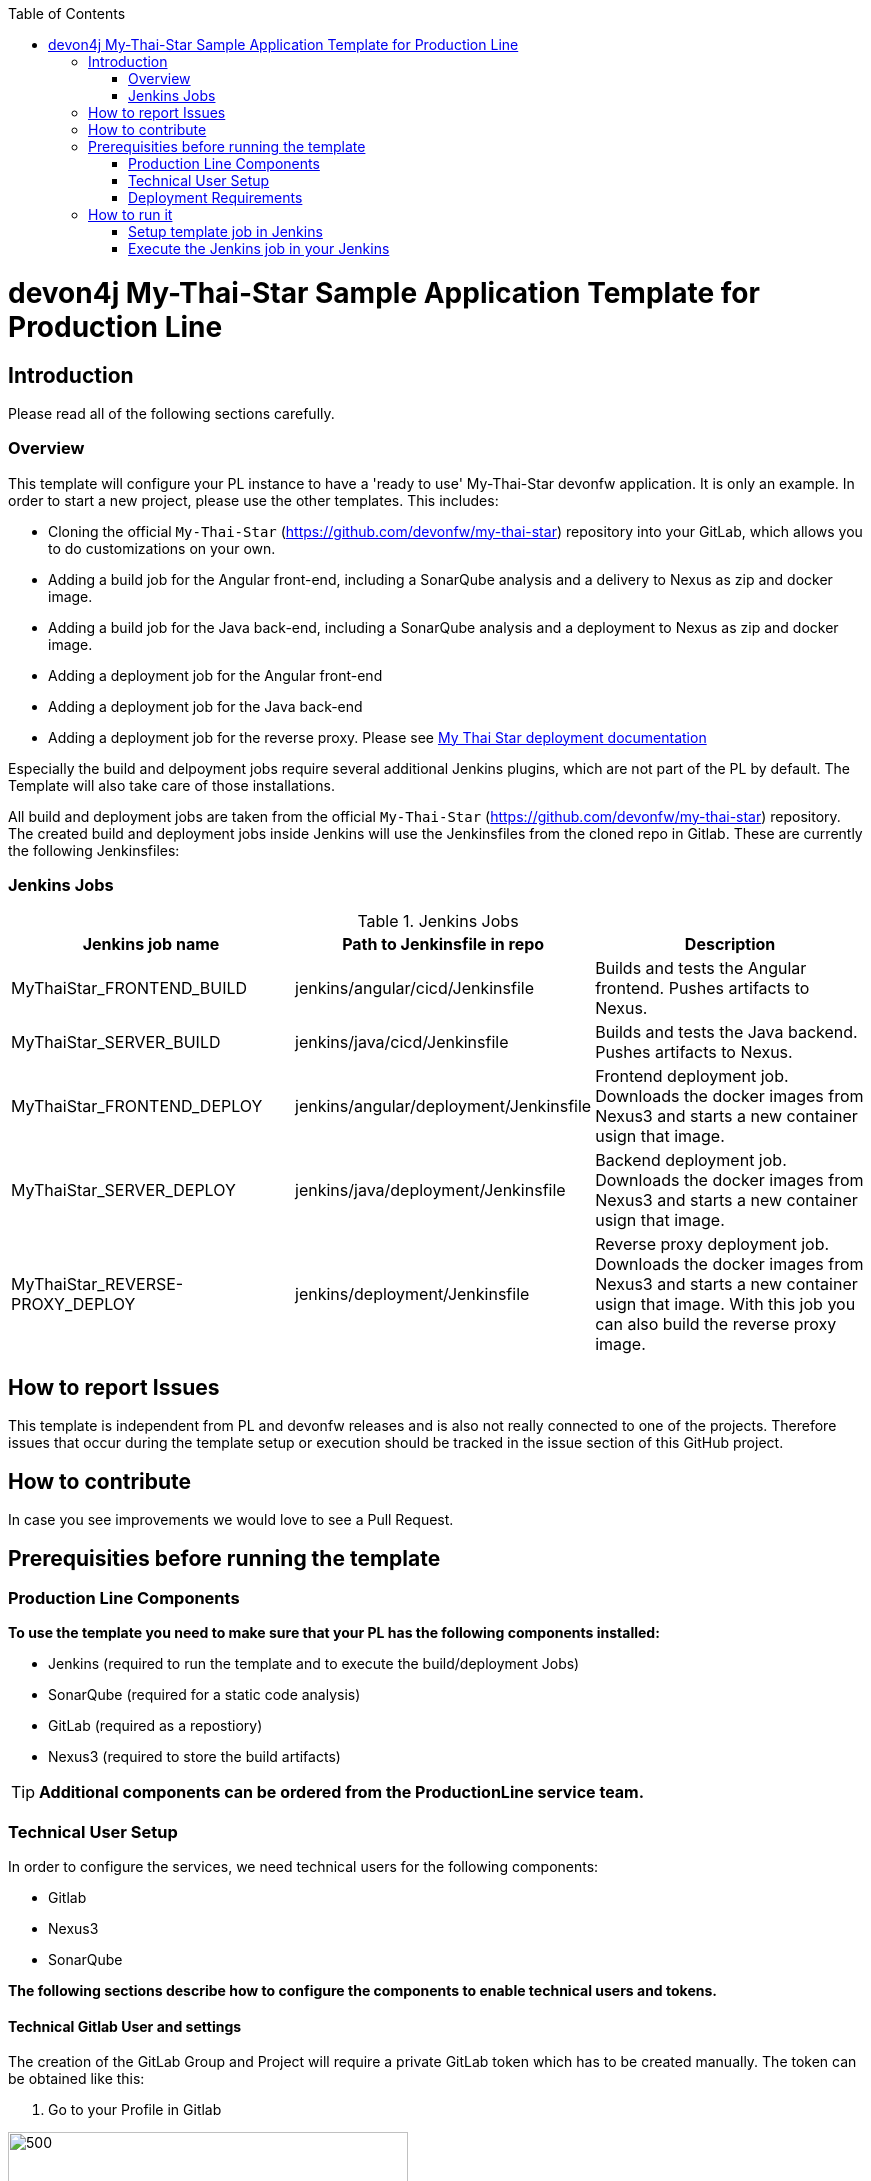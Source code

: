 :toc: macro

ifdef::env-github[]
:tip-caption: :bulb:
:note-caption: :information_source:
:important-caption: :heavy_exclamation_mark:
:caution-caption: :fire:
:warning-caption: :warning:
endif::[]

toc::[]
:idprefix:
:idseparator: -
:reproducible:
:source-highlighter: rouge
:listing-caption: Listing

= devon4j My-Thai-Star Sample Application Template for Production Line

== Introduction

Please read all of the following sections carefully.

=== Overview

This template will configure your PL instance to have a 'ready to use' My-Thai-Star devonfw application. It is only an example. In order to start a new project, please use the other templates. This includes:

* Cloning the official `My-Thai-Star` (https://github.com/devonfw/my-thai-star) repository into your GitLab, which allows you to do customizations on your own.

* Adding a build job for the Angular front-end, including a SonarQube analysis and a delivery to Nexus as zip and docker image.

* Adding a build job for the Java back-end, including a SonarQube analysis and a deployment to Nexus as zip and docker image.

* Adding a deployment job for the Angular front-end

* Adding a deployment job for the Java back-end

* Adding a deployment job for the reverse proxy. Please see link:https://devonfw.com/website/pages/docs/master-my-thai-star.asciidoc_cicd.html#deployment.asciidoc[My Thai Star deployment documentation]

Especially the build and delpoyment jobs require several additional Jenkins plugins, which are not part of the PL by default. The Template will also take care of those installations.

All build and deployment jobs are taken from the official `My-Thai-Star` (https://github.com/devonfw/my-thai-star) repository. The created build and deployment jobs inside Jenkins will use the Jenkinsfiles from the cloned repo in Gitlab. These are currently the following Jenkinsfiles:

=== Jenkins Jobs

.Jenkins Jobs
[width="100%",options="header,footer"]
|====================
| Jenkins job name | Path to Jenkinsfile in repo | Description 
| MyThaiStar_FRONTEND_BUILD | jenkins/angular/cicd/Jenkinsfile | Builds and tests the Angular frontend. Pushes artifacts to Nexus.
| MyThaiStar_SERVER_BUILD | jenkins/java/cicd/Jenkinsfile | Builds and tests the Java backend. Pushes artifacts to Nexus.
| MyThaiStar_FRONTEND_DEPLOY |  jenkins/angular/deployment/Jenkinsfile | Frontend deployment job. Downloads the docker images from Nexus3 and starts a new container usign that image.
| MyThaiStar_SERVER_DEPLOY |  jenkins/java/deployment/Jenkinsfile | Backend deployment job. Downloads the docker images from Nexus3 and starts a new container usign that image.
| MyThaiStar_REVERSE-PROXY_DEPLOY | jenkins/deployment/Jenkinsfile | Reverse proxy deployment job. Downloads the docker images from Nexus3 and starts a new container usign that image. With this job you can also build the reverse proxy image.
|====================


== How to report Issues

This template is independent from PL and devonfw releases and is also not really connected to one of the projects. Therefore issues that occur during the template setup or execution should be tracked in the issue section of this GitHub project. 

== How to contribute

In case you see improvements we would love to see a Pull Request.

== Prerequisities before running the template

=== Production Line Components

*To use the template you need to make sure that your PL has the following components installed:*

* Jenkins (required to run the template and to execute the build/deployment Jobs)
* SonarQube (required for a static code analysis)
* GitLab (required as a repostiory)
* Nexus3 (required to store the build artifacts)

[TIP]
====
*Additional components can be ordered from the ProductionLine service team.*
====

=== Technical User Setup 

In order to configure the services, we need technical users for the following components:

* Gitlab
* Nexus3
* SonarQube

*The following sections describe how to configure the components to enable technical users and tokens.*

==== Technical Gitlab User and settings

The creation of the GitLab Group and Project will require a private GitLab token which has to be created manually. The token can be obtained like this:


1. Go to your Profile in Gitlab

image::./images/devon4j-mts/profile.png[500,400]

2. Next click on the pen icon

image::./images/devon4j-mts/pen.png[500,400]

3. On the left menu choose Access Tokens and put token name and check fields like below +

image::./images/devon4j-mts/token.JPG[600,500]

4. Click "Create personal access token", you should receive notification about created token and token string. Copy the token string.

image::./images/devon4j-mts/created_token.JPG[600,500]



[IMPORTANT]
====
The GitLab API user needs to have API access and the rights to create a new group. To set this permission follow the next steps:
====

1. Enter the Admin control panel
2. Select 'Users'
3. Select the user(s) in question and click 'Edit'
4. Scroll down to 'Access' and un-tick 'Can Create Group'


==== Technical Nexus3 user and settings

Nexus3 is used to store build artifacts such as the frontend and the backend. In the future it might also be used to store docker images of MTS.

===== Create the technical Nexus User

1. The nexus3-api user should be created in section Administration

image::./images/devon4j-mts/nexusadmin.png[600,500]

2. New user should have added roles: Admins, nx-admins

image::./images/devon4j-mts/nexususer.png[600,500]


=====  Add it as credential in Jenkins

Credentials 'nexus-api' user should be added to Jenkins
Jenkins -> Credentials -> System -> Global credentials (unrestricted) -> Add Credentials

image::./images/devon4j-mts/credential.png[800,500]


=====  Add the user to maven global settings in Jenkins:

1. Jenkins -> Settings -> Managed Files -> Edit Global Maven Settings XML

image::./images/devon4j-mts/mavensettings.PNG[600,500]

2.  Add the credential to the settings xml, use the ID "pl-nexus"

image::./images/devon4j-mts/mavensettings2.PNG[600,500]

==== Jenkins Preparation

** Install required plugins: +
HTTP Request Plugin +
Allure Jenkins Plugin +
** In Jenkins Global Tool Configuration configure Allure Commandline and Maven like +

image::./images/devon4j-mts/allure.JPG[500,400]

==== SonarQube scanner configuration in Jenkins
The following steps must be configured in Jenkins to integrate SonarQube with Jenkins.

[NOTE]
====
* TODO Either automate this step in Jenkins (create sonarqube scanner settings as custom tool) or change the way of running sonarqube in the respective MTS build job to maven.
====

Jenkins must be configured to have default SonarQube scanner installation.

* Go to Jenkins.
* Go to Manage Jenkins clicking on left menu.
* Go to "Global Tool Configuration".
* Go to the "SonarQube Scanner" section.
* Add a new Sonarqube scanner with  
** name: SonarQube
** Download-Url: https://binaries.sonarsource.com/Distribution/sonar-scanner-cli/sonar-scanner-cli-3.2.0.1227-linux.zip
** Subdir: sonar-scanner-3.2.0.1227-linux/

image::./images/devon4j-mts/jenkinsonarscanner.PNG[]

===== Sonarqube Server configuration in Jenkins

SonarQube must be configured in Jenkins, so that we can easily use the SonarQube server in our builds.

Go to Jenkins -> Settings -> Configuration -> SonarQube Servers

Add the following data

image::./images/devon4j-mts/sonarjenkins.PNG[600,500]

==== Technical SonarQube user and settings

===== User Token for SonarQube

* Go to SonarQube.
* Go to your account.

image::./images/devon4j-mts/sonaraccount.PNG[600,500]
* Go to Security tab.
* Generate the token.


===== SonarQube Webhook to inform Jenkins

A part of the Build Job will ask SonarQube if the quality gate has been passed. For this step a so called "webhook" has to be configured in SonarQube. To do so,

. Go to SonarQube
. Select 'Administration'
. Select 'Configuration', 'General Settings' and select 'Webhooks' in the left menu
. Add the following webhook

image::./images/devon4j-mts/SonarqubeWebhook.png[float="right"]

. Press 'Save'

=== Deployment Requirements

In case you want to use the deployment jobs, make sure you:

* Have an additional test-server (a PL does not include a test environment, so a separate Linux machine is required)

** SSH access should be available through an SSH-RSA key
** Docker-CE has to be installed
** Docker-Compose has to be installed


== How to run it

[WARNING]
====
If Jenkins needs to install plugins, a restart will be performed.
So please make sure, that nothing important is running.
====

[IMPORTANT]
====
We have job-parameters inside the template Jenkinsfile that will only be active if Jenkins has run the job at least once!
====

=== Setup template job in Jenkins

The guide on how to add a template to your Jenkins can be found in the root directory of the template repository: https://github.com/devonfw-forge/devon-production-line.git


=== Execute the Jenkins job in your Jenkins

* Go to the Jenkins job.
* Execute job.
* It will try to configure and setup the PL components such as Jenkins/Gitlab and Nexus.


[IMPORTANT]
====
If a restart was needed, you need to trigger the job again!
====

* The job should now show the required parameters, you only need to change the GITLAB PRIVATE TOKEN that you should have generated in the prerequisite section

image::./images/devon4j-mts/job.PNG[600,500]

When everything is "green" the template is done and you can have a look in the created "MTS" folder in Jenkins.

[IMPORTANT]
====
It will take a few minutes to clone the official MTS repository to the internal Gitlab. So you need to wait before executing the build jobs at the frist time.
====

==== Build Jobs

You can now execute the build for the frontend and also the backend. They do not require any parameters to run. The expected result is, that both jobs can run without any errors. They will build, test and deploy the artifacts to Nexus3.

==== Deployment Jobs

All deployment jobs have several parameters configured in their Jenkinsfile. Unfortunately, Jenkins does not pick them up immediatly, *so you need to execute the job once, by pressing the "Build now" button.* 
The run should fail quite fast and once you refresh the page, the "Build now" button should have changed to "Build with Parameters". If you now click on the button you should see the parameters below:

image::./images/devon4j-mts/JenkinsDeployParameters.png[Jenkins Deployment Parameters]

You need to set the following parameters in order to get it running:


.Required Parameters
[width="100%",options="header,footer"]
|====================
| Parameter | Description 
| sshAgentCredentials | A Jenkins SSH-Credential object. You need to create this and it has to contain a valid SSH authentication to your deployment server.
| nexusCredentialsId | The nexus technical user that you have created in the prerequisite section.
| VERSION | The version of the artifact that was built in the build jobs. For example "1.12.3-SNAPSHOT".
| EXTERNAL_SERVER_IP | The IP of the deployment server.  
| APPLICATION_DIR | The directory where the artifacts will be stored on the deployment server.
|====================

Default settings that should not be changed:

.Default Parameters
[width="100%",options="header,footer"]
|====================
| Parameter | Description 
| nexusApiUrl |  The internal PL nexus3 URL where it will download the artifacts from.
| repository | The name of the maven repository. 
|====================

[IMPORTANT]
====
When running the deployment for the first time, you need to execute the *MyThaiStar_DEPLOY-Together* job. It will copy and setup the configuration needed on the deployment server.
====

